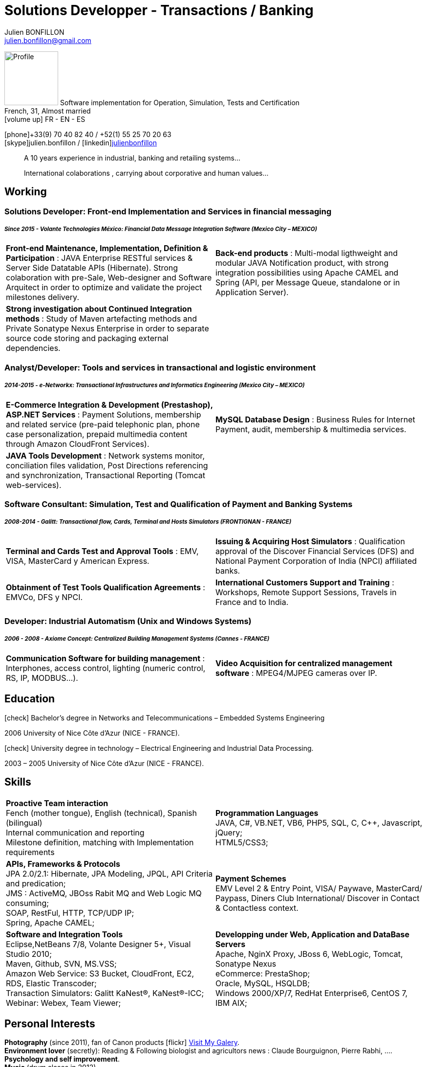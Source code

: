 = Solutions Developper - Transactions / Banking
Julien BONFILLON <julien.bonfillon@gmail.com>
:icons: font
//:toc:left
:figure-caption!:
:hide-uri-scheme:
:quick-uri: https://julienbonfillon.github.io

====
image:img/profile.jpg[Profile, 110, role="left"]
Software implementation for Operation, Simulation, Tests and Certification +
French, 31, Almost married +
icon:volume-up[] FR - EN - ES

icon:phone[]+33(9) 70 40 82 40  / +52(1) 55 25 70 20 63 +
icon:skype[]julien.bonfillon / icon:linkedin[]https://www.linkedin.com/in/julienbonfillon[julienbonfillon] +
____
A 10 years experience in industrial, banking and retailing systems... +
____
____
International colaborations , carrying about corporative and human values...
____
====

== Working

=== Solutions Developer: Front-end Implementation and Services in financial messaging
===== **__Since 2015 - Volante Technologies México: Financial Data Message Integration Software (Mexico City – MEXICO)__**
====
[cols="2*",frame=none,grid=none,caption=]
|===
|**Front-end Maintenance, Implementation, Definition & Participation** : JAVA Enterprise RESTful services & Server Side Datatable APIs  (Hibernate). Strong colaboration with pre-Sale, Web-designer and Software Arquitect in order to optimize and validate the project milestones delivery. 
|**Back-end products** : Multi-modal ligthweight and modular JAVA Notification product, with strong integration possibilities using Apache CAMEL and Spring (API, per Message Queue, standalone or in Application Server).
|**Strong investigation about Continued Integration methods** : Study of Maven artefacting methods and Private Sonatype Nexus Enterprise in order to separate source code storing and packaging external dependencies.
|
|===
====

=== Analyst/Developer: Tools and services in transactional and logistic environment
===== **__2014-2015 - e-Networkx: Transactional Infrastructures and Informatics Engineering (Mexico City – MEXICO)__**
==== 
[cols="2*",frame=none,grid=none,caption=]
|===
|**E-Commerce Integration & Development (Prestashop), ASP.NET Services** : Payment Solutions, membership and related service (pre-paid telephonic plan, phone case personalization, prepaid multimedia content through Amazon CloudFront Services).
|**MySQL Database Design** : Business Rules for Internet Payment, audit, membership & multimedia services.
|**JAVA Tools Development** : Network systems monitor, conciliation files validation, Post Directions referencing and synchronization, Transactional Reporting (Tomcat web-services).
|
|===
====

=== Software Consultant: Simulation, Test and Qualification of Payment and Banking Systems 
===== **__2008-2014 - Galitt: Transactional flow, Cards, Terminal and Hosts Simulators (FRONTIGNAN - FRANCE)__**
====
[cols="2*",frame=none,grid=none,caption=]
|===
|**Terminal and Cards Test and Approval Tools** : EMV, VISA, MasterCard y American Express.
|**Issuing & Acquiring Host Simulators** : Qualification approval of the Discover Financial Services (DFS) and National Payment Corporation of India (NPCI) affiliated banks.
|**Obtainment of Test Tools Qualification Agreements** : EMVCo, DFS y NPCI.
|**International Customers Support and Training** : Workshops, Remote Support Sessions, Travels in France and to India.
|===
====

=== Developer: Industrial Automatism (Unix and Windows Systems)
===== **__2006 - 2008 - Axiome Concept: Centralized Building Management Systems (Cannes - FRANCE)__**
====
[cols="2*",frame=none,grid=none,caption=]
|===
|**Communication Software for building management** : Interphones, access control, lighting (numeric control, RS, IP, MODBUS...).
|**Video Acquisition for centralized management software** : MPEG4/MJPEG cameras over IP.
|===
====

== Education
====
.icon:check[] Bachelor’s degree in Networks and Telecommunications – Embedded Systems Engineering
2006 University of Nice Côte d’Azur (NICE - FRANCE).

.icon:check[] University degree in technology – Electrical Engineering and Industrial Data Processing.
2003 – 2005	University of Nice Côte d’Azur (NICE - FRANCE).
====

== Skills
====
[cols="2*",frame=none,grid=none,caption=]
|===
|**Proactive Team interaction** +
Fench (mother tongue), English (technical), Spanish (bilingual) +
Internal communication and reporting +
Milestone definition, matching with Implementation requirements

|**Programmation Languages** +
JAVA, C#, VB.NET, VB6, PHP5, SQL, C, C++, Javascript, jQuery; +
HTML5/CSS3;

|**APIs, Frameworks & Protocols** +
JPA 2.0/2.1: Hibernate, JPA Modeling, JPQL, API Criteria and predication; +
JMS : ActiveMQ, JBOss Rabit MQ and Web Logic MQ consuming; +
SOAP, RestFul, HTTP, TCP/UDP IP; +
Spring, Apache CAMEL;

|**Payment Schemes** +
EMV Level 2 & Entry Point, VISA/ Paywave, MasterCard/ Paypass, Diners Club International/ Discover in Contact & Contactless context.

|**Software and Integration Tools** +
Eclipse,NetBeans 7/8, Volante Designer 5+, Visual Studio 2010; +
Maven, Github, SVN, MS.VSS; +
Amazon Web Service: S3 Bucket, CloudFront, EC2, RDS, Elastic Transcoder; +
Transaction Simulators: Galitt KaNest®, KaNest®-ICC; +
Webinar: Webex, Team Viewer;

|**Developping under Web, Application and DataBase Servers** +
Apache, NginX Proxy, JBoss 6, WebLogic, Tomcat, Sonatype Nexus +
eCommerce: PrestaShop; +
Oracle, MySQL, HSQLDB; +
Windows 2000/XP/7, RedHat Enterprise6, CentOS 7, IBM AIX;
|===
====

== Personal  Interests
====
**Photography** (since 2011), fan of Canon products icon:flickr[] http://www.flickr.com/photos/julien-bonfillon/albums[Visit My Galery]. +
**Environment lover** (secretly): Reading & Following biologist and agricultors news : Claude Bourguignon, Pierre Rabhi, .... +
**Psychology and self improvement**. +
**Music** (drum clases in 2012). +
**Motorcycle Association** (participated in 2010-2012) focused in culture and safety http://www.evasionmoto34.com/[Evasion Moto].
====